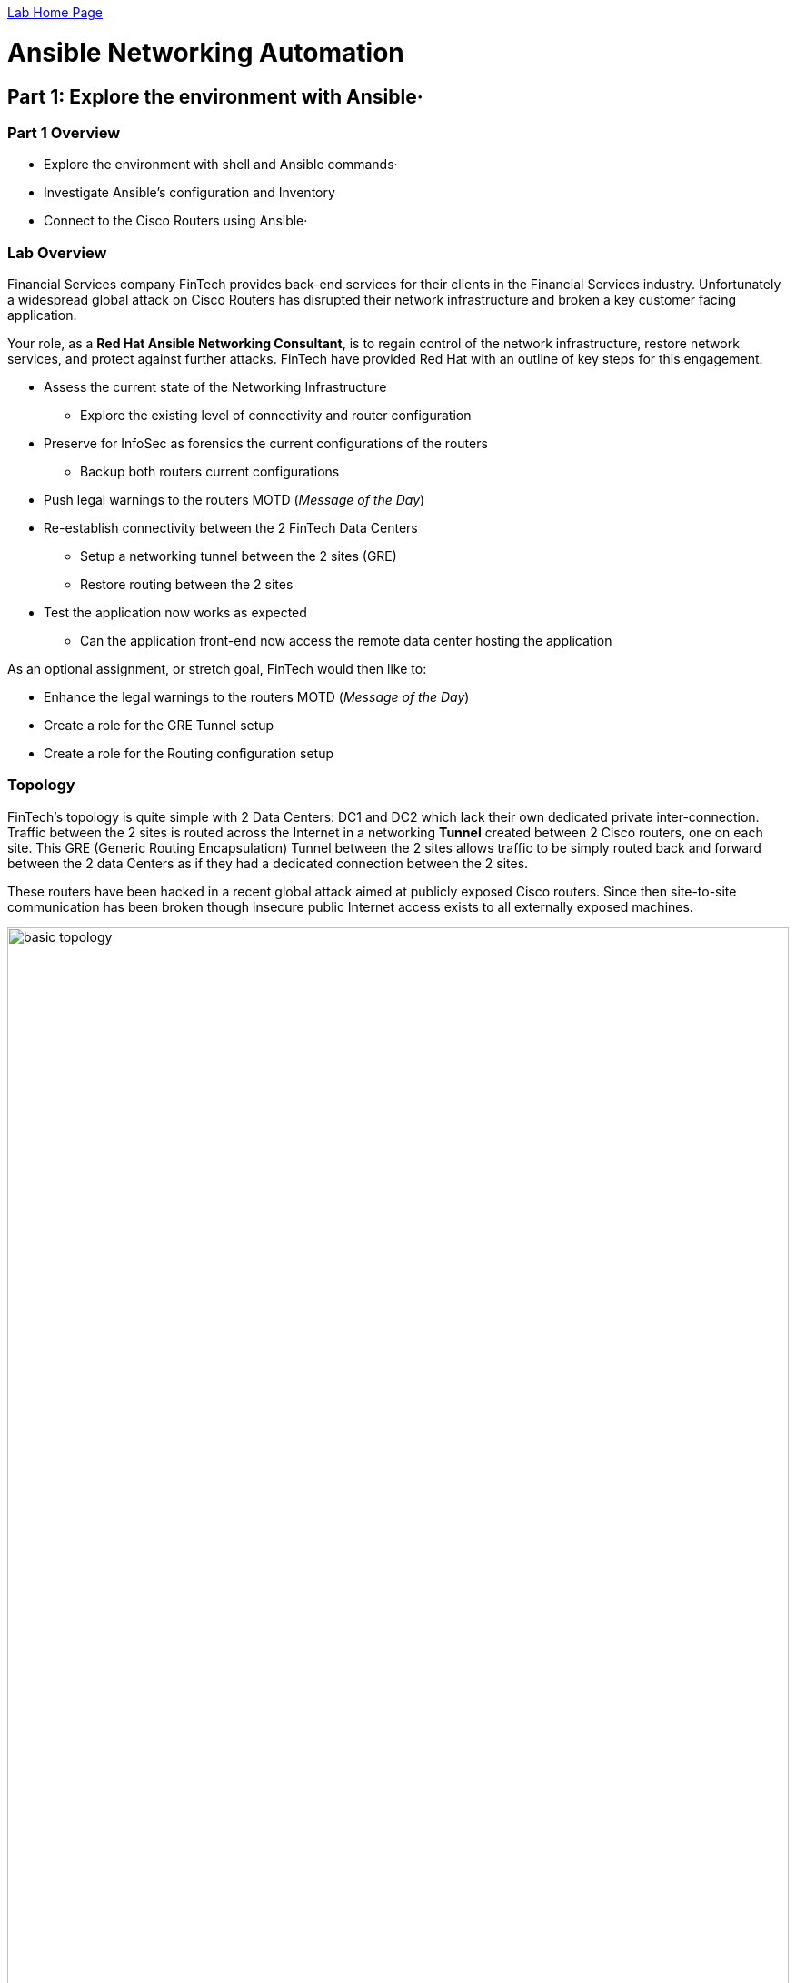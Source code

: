 :noaudio:

link:./README.adoc[Lab Home Page]

= Ansible Networking Automation

== Part 1: Explore the environment with Ansible·

=== Part 1 Overview

- Explore the environment with shell and Ansible commands·
- Investigate Ansible's configuration and Inventory
- Connect to the Cisco Routers using Ansible·

=== Lab Overview

Financial Services company FinTech provides back-end services for their clients in the
Financial Services industry. Unfortunately a widespread global attack on Cisco Routers
has disrupted their network infrastructure and broken a key customer facing application.

Your role, as a  *Red Hat Ansible Networking Consultant*, is to regain control of the network infrastructure, restore network services,
and protect against further attacks. FinTech have provided Red Hat with an outline of key steps for this engagement.

* Assess the current state of the Networking Infrastructure
** Explore the existing level of connectivity and router configuration
* Preserve for InfoSec as forensics the current configurations of the routers
** Backup both routers current configurations
* Push legal warnings to the routers MOTD (_Message of the Day_)
* Re-establish connectivity between the 2 FinTech Data Centers
** Setup a networking tunnel between the 2 sites (GRE)
** Restore routing between the 2 sites
* Test the application now works as expected
** Can the application front-end now access the remote data center hosting the
application

As an optional assignment, or stretch goal, FinTech would then like to:

* Enhance the legal warnings to the routers MOTD (_Message of the Day_)
* Create a role for the GRE Tunnel setup
* Create a role for the Routing configuration setup

=== Topology

FinTech's topology is quite simple with 2 Data Centers: DC1 and DC2 which lack
their own dedicated private inter-connection. Traffic between the 2 sites is
routed across the Internet in a networking *Tunnel* created between 2 Cisco
routers, one on each site. This GRE (Generic Routing Encapsulation) Tunnel between the 2 sites allows traffic to be simply routed back and forward between the 2 data Centers as if they had a dedicated connection between the 2 sites.


These routers have been hacked in a recent global attack aimed at publicly
exposed Cisco routers. Since then site-to-site communication has been broken
though insecure public Internet access exists to all externally exposed
machines.

image:images/basic-topology.png[width=100%]

[NOTE]
====
All 4 machines have publicly exposed IP addresses

* DC1 (Date Center 1)
** `ansible` - the control node, and application front-end
** `rtr1` - a cisco router
* DC2 (Data Center 2)
** `backend` - the application itself
** `rtr2` - a cisco router
====

=== Goals

* Familiarize yourself with using Ansible in a Networking Context
* Use `network_cli` to allow Ansible to communicate with network devices
* Use `ios_facts` to see how facts are gathered from networking devices
* Use `ios_config` to configure the routers
* Use `ios_command` as an example of a Networking Command Module
* Perform a variety of common networking tasks
** Backup
** Set a MOTD (Message of the day)
** Explore the routers physical configuration
** Configure a GRE Tunnel
** Configure routing

----
ssh student<NUM>@<IP Address>
----

* Password `ansible`

== Connect to your Control Host

[NOTE]
====
All examples below assume a login id of `student1`, please substitute your own
id provided to you, along with the IP address of your control node.

In addition *IP addresses* shown in command output and in
configuration files below will be different to yours.
====

. Before using `ssh` to  connect to your control node see if you can access the FinTech
  application itself by using your browser, or curl, to access the front end of the
application which is running on the Control Node itself.
+
Your URL should look like this: `http://<CONTROL_NODE_IP_ADDRESS`, the *same* IP
address that was supplied for your unique login. For example:
+
----
http://34.231.242.151/
----
+

Once the internal networks have been restored you would expect to see the
application itself, if not for now expect a *503* error message.

. `ssh` onto the Control Node from where you will be working with your login
  details provided by the above steps.
+
----
ssh student<number>@<IP_ADDRESS>
----
+
Your password is: `ansible`
+
. Explore your ansible configuration
+
----
[student1@ansible ~]$ ansible --version
----
+
----
ansible 2.8.4
  config file = /etc/ansible/ansible.cfg
  configured module search path = [u'/home/student1/.ansible/plugins/modules', u'/usr/share/ansible/plugins/modules']
  ansible python module location = /usr/lib/python2.7/site-packages/ansible
  executable location = /usr/bin/ansible
  python version = 2.7.5 (default, May  3 2017, 07:55:04) [GCC 4.8.5 20150623 (Red Hat 4.8.5-14)]
----
+
[TIP]
====
Your output may differ slightly. You should see a recent version of Ansible (>
`2.8.4`) and you can see you are using the default `ansible.cfg` file which allows
you to customize behavior.
link:https://docs.ansible.com/ansible/latest/installation_guide/intro_configuration.html[ansible.cfg
documentation]
====
. Investigate how your `ansible.cfg` has been configured
+
----
[student1@ansible ~]$ cat /etc/ansible/ansible.cfg
----
+
----
[defaults]
connection = smart
timeout = 60
host_key_checking = False
private_key_file = /home/student1/.ssh/aws-private.pem
----
+
[TIP]
====
This is a simple configuration and the lack of an `inventory` setting tells you
that Ansible will default to `/etc/ansible/hosts`. During the rest of this lab
you will be over-riding that `connection` setting when necessary to connect to
your routers.
====
+

. Explore your inventory
+
----
[student1@ansible ~]$ cat /etc/ansible/hosts
----
+
----
[all:vars]
ansible_user=student1
ansible_pass=ansible
ansible_port=22

[routers:children]
cisco

[cisco]
rtr1 ansible_host=18.207.110.148 ansible_user=ec2-user private_ip=172.16.64.249
rtr2 ansible_host=34.231.240.85 ansible_user=ec2-user private_ip=172.17.246.87


[cisco:vars]
ansible_user=ec2-user
ansible_network_os=ios


[dc1]
rtr1

[dc2]
rtr2

[hosts]
host1 ansible_host=18.207.100.36 ansible_user=ec2-user private_ip=172.17.129.128

[control]
ansible ansible_host=34.238.27.25 ansible_user=ec2-user private_ip=172.16.156.31
----
+
. Note the Cisco group specific settings in the inventory file. In particular
  `ansible_network_os=ios`.
+
[TIP]
====
Ansible uses `ansible_network_os` to inform Ansible which network platform this hosts corresponds to. This is
required when using `connection` plugins `network_cli` or `netconf`. We will use be
using `connection: network_cli` later which is automatically combined with this.

Here for example `ansible_network_os=ios` tells Ansible the Networking Operating
System is Cisco's `ios`. Platforms supported by `ansible_network_os` include:

.`ansible_network_os` examples
|===
|Network Platform|`ansible_network_os`

|Arista EOS
|eos

|Cisco IOS
|ios

|Cisco IOS-XR
|iosxr

|Cisco NX-OS
|nxos

|Juniper Junos
|junos

|VyOS
|vyos
|===

====

. Check Ansible can see the hosts in your inventory
+
----
[student1@ansible ~]$ ansible all --list-hosts
----
+
----
hosts (4):
    rtr1
    rtr2
    ansible
    host1
----
+
[TIP]
====
The `all` field in the previous command refers to the automatically created
group `all`. You can retry the command using another group name instead. For
example `cisco` or `dc`. Using Groups liberally in inventory files gives
flexibility in the long run and is considered a Best Practice.
link:https://docs.ansible.com/ansible/latest/user_guide/intro_inventory.html[Working
with Inventory]
====


=== Investigate the Network Infrastructure

. Check if your host `ansible`  can connect to the `backend` server. `Control-c` will break out of this command when it fails to complete.
+
----
[student1@ansible ~]$ ping backend
PING backend (172.17.25.74) 56(84) bytes of data.
----

NOTE: The ping fails as your ansible control node `ansible` cannot find a route to `backend`.

. Check if you can connect to both routers using an ansible Ad-Hoc command
+
----
[student1@ansible ~]$ ansible cisco -m ping
----
+
[TIP]
====
Ansible supports calling modules directly from the command line via the
`ansible` command.  These are called Ad-Hoc commands and are often used to establish connectivity as in here
with the `ping` module. Another common use case is to inspect a host or group of hosts with fact gathering modules
like `setup`.

You can optionally pass parameters to Ad-Hoc commands with the `-a` option:
----
ansible localhost -m debug -a "msg='passing a parameter'"

----
====
+
. Note that the ping module, without additional parameters, is unable to successfully communicate with the Routers
+
----
 [WARNING]: sftp transfer mechanism failed on [18.214.36.220]. Use
ANSIBLE_DEBUG=1 to see detailed information

 [WARNING]: sftp transfer mechanism failed on [35.170.71.88]. Use
ANSIBLE_DEBUG=1 to see detailed information

rtr1 | FAILED! => {
    "changed": false,
    "module_stderr": "Shared connection to 18.214.36.220 closed.\r\n",
    "module_stdout": " You have been pwned by the Urban Seagulls Hackers
Collective. \r\n\r\n\r\nLine has invalid autocommand \"/bin/sh -c
'/usr/bin/python '\"'\"'\"` echo Line has invalid aut\"/ping.py'\"'\"' && sleep
0'\``,
    "msg": "MODULE FAILURE",
    "rc": 0
}
rtr2 | FAILED! => {
    "changed": false,
    "module_stderr": "Shared connection to 35.170.71.88 closed.\r\n",
    "module_stdout": " You have been pwned by the Urban Seagulls Hackers
Collective. \r\n\r\n\r\nLine has invalid autocommand \"/bin/sh -c
'/usr/bin/python '\"'\"'\"` echo Line has invalid autoc\"/ping.py'\"'\"' &&
sleep 0'\``,
    "msg": "MODULE FAILURE",
    "rc": 0
''''
----
. Retry the  `ansible ping` again selecting the `group` *cisco* and this time setting the connection type to
  `network_cli`

+
[NOTE]
====
By default Ansible connections are handled transparently by `ssh` and no
connection type needs to be set. This works well in a typical server environment
but typically not for network devices. However Ansible has a link:https://docs.ansible.com/ansible/2.6/plugins/connection.html[pluggable connection
architecture] which allows it be extended to connect to these and other devices.

Recently, in Ansible 2.5, support for `network_cli` and `NETCONF` improved, and
simplified, Ansible's network device connectivity. Both are also `ssh` based at their
core.

Other examples of `connection:` types include `local` when connecting to the localhost
 and `winrm` which allows Ansible to connect to Microsoft Windows platforms.
====
+
----
[student1@ansible ~]$ ansible cisco -m ping -c network_cli
----
+
----
rtr2 | SUCCESS => {
    "ansible_facts": {
        "discovered_interpreter_python": "/usr/bin/python"
    },
    "changed": false,
    "ping": "pong"
}
rtr1 | SUCCESS => {
    "ansible_facts": {
        "discovered_interpreter_python": "/usr/bin/python"
    },
    "changed": false,
    "ping": "pong"
}
----

[TIP]
====

Here Ansible combines the connection type `-c network_cli` with the
`ansible_network_os=ios` inventory variable and now knows how to successfully
communicate with the network device.

Ansible allows you to pass variables like `ansible_network_os` on the command
line with the `-e` option and these have the highest precedence i.e. they will
override the setting in your inventory file.

You could try setting this to an illegal value, for example:

----
ansible cisco -m ping -c network_cli -e ansible_network_os=linux
----
You can also try setting it to a different vendors network operating system such
as `junos`, the result may at first be surprising. However `network_cli` uses
similar mechanisms to connect to network devices so a misconfiguration here
*may* not result in failure.

NOTE: A good practice here would be to add the setting `ansible_connection=network_cli` to your inventory.
For example in your `/etc/ansible/hosts`:
[source,ini]
----
[cisco:vars]
ansible_user=ec2-user
ansible_network_os=ios
ansible_connection=network_cli
----
This has the same effect as adding `connection: network_cli` to your playbooks or ad hoc commands. Note that when specified in an `inventory`
you need the prefix `ansible_`. By setting it at an inventory level you will no longer have to specify it via `-c` or in your playbooks. The remainder of the labs assume you have not set this. Feel free to chose your approach.

link:./README.adoc[Lab Home Page]
